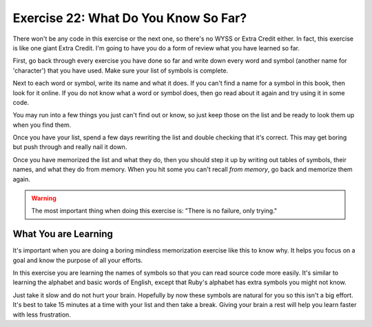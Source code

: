 Exercise 22: What Do You Know So Far?
=====================================

There won't be any code in this exercise or the next one, so there's no
WYSS or Extra Credit either. In fact, this exercise is like one giant
Extra Credit. I'm going to have you do a form of review what you have
learned so far.

First, go back through every exercise you have done so far and write
down every word and symbol (another name for 'character') that you have
used. Make sure your list of symbols is complete.

Next to each word or symbol, write its name and what it does. If you
can't find a name for a symbol in this book, then look for it online. If
you do not know what a word or symbol does, then go read about it again
and try using it in some code.

You may run into a few things you just can't find out or know, so just
keep those on the list and be ready to look them up when you find them.

Once you have your list, spend a few days rewriting the list and double
checking that it's correct. This may get boring but push through and
really nail it down.

Once you have memorized the list and what they do, then you should step
it up by writing out tables of symbols, their names, and what they do
from memory. When you hit some you can't recall *from memory*, go back
and memorize them again.

.. warning::

    The most important thing when doing this exercise is:
    "There is no failure, only trying."

What You are Learning
---------------------

It's important when you are doing a boring mindless memorization
exercise like this to know why. It helps you focus on a goal and know
the purpose of all your efforts.

In this exercise you are learning the names of symbols so that you can
read source code more easily. It's similar to learning the alphabet and
basic words of English, except that Ruby's alphabet has extra symbols
you might not know.

Just take it slow and do not hurt your brain. Hopefully by now these
symbols are natural for you so this isn't a big effort. It's best to
take 15 minutes at a time with your list and then take a break. Giving
your brain a rest will help you learn faster with less frustration.
